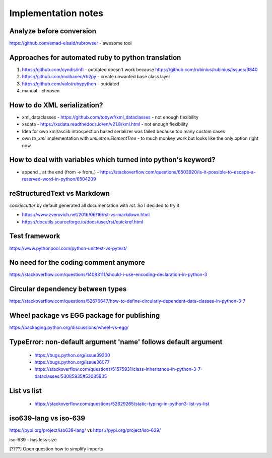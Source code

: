 ====================
Implementation notes
====================

Analyze before conversion
-------------------------

https://github.com/emad-elsaid/rubrowser - awesome tool

Approaches for automated ruby to python translation
---------------------------------------------------

1. https://github.com/cyndis/infl - outdated doesn't work because https://github.com/rubinius/rubinius/issues/3840
2. https://github.com/molhanec/rb2py - create unwanted base class layer
3. https://github.com/valo/rubypython - outdated
4. manual - choosen

How to do XML serialization?
----------------------------

* xml_dataclasses - https://github.com/tobywf/xml_dataclasses - not enough flexibility
* xsdata - https://xsdata.readthedocs.io/en/v21.8/xml.html - not enough flexibility
* Idea for own xml/asciib introspection based serializer was failed because too many custom cases
* own `to_xml` implementation with `xml.etree.ElementTree` - to much monkey work but looks like the only option right now

How to deal with variables which turned into python's keyword?
--------------------------------------------------------------

* append _ at the end (from -> from_) - https://stackoverflow.com/questions/6503920/is-it-possible-to-escape-a-reserved-word-in-python/6504209


reStructuredText vs Markdown
----------------------------

`cookiecutter` by default generated all documentation with `rst`. So I decided to try it

* https://www.zverovich.net/2016/06/16/rst-vs-markdown.html
* https://docutils.sourceforge.io/docs/user/rst/quickref.html

Test framework
--------------

https://www.pythonpool.com/python-unittest-vs-pytest/

No need for the coding comment anymore
--------------------------------------

https://stackoverflow.com/questions/14083111/should-i-use-encoding-declaration-in-python-3

Circular dependency between types
---------------------------------

https://stackoverflow.com/questions/52676647/how-to-define-circularly-dependent-data-classes-in-python-3-7

Wheel package vs EGG package for publishing
-------------------------------------------

https://packaging.python.org/discussions/wheel-vs-egg/

TypeError: non-default argument 'name' follows default argument
---------------------------------------------------------------

 - https://bugs.python.org/issue39300
 - https://bugs.python.org/issue36077
 - https://stackoverflow.com/questions/51575931/class-inheritance-in-python-3-7-dataclasses/53085935#53085935

List vs list
------------

 - https://stackoverflow.com/questions/52629265/static-typing-in-python3-list-vs-list

iso639-lang vs iso-639
----------------------

https://pypi.org/project/iso639-lang/ vs https://pypi.org/project/iso-639/

iso-639 - has less size

[????] Open question how to simplify imports